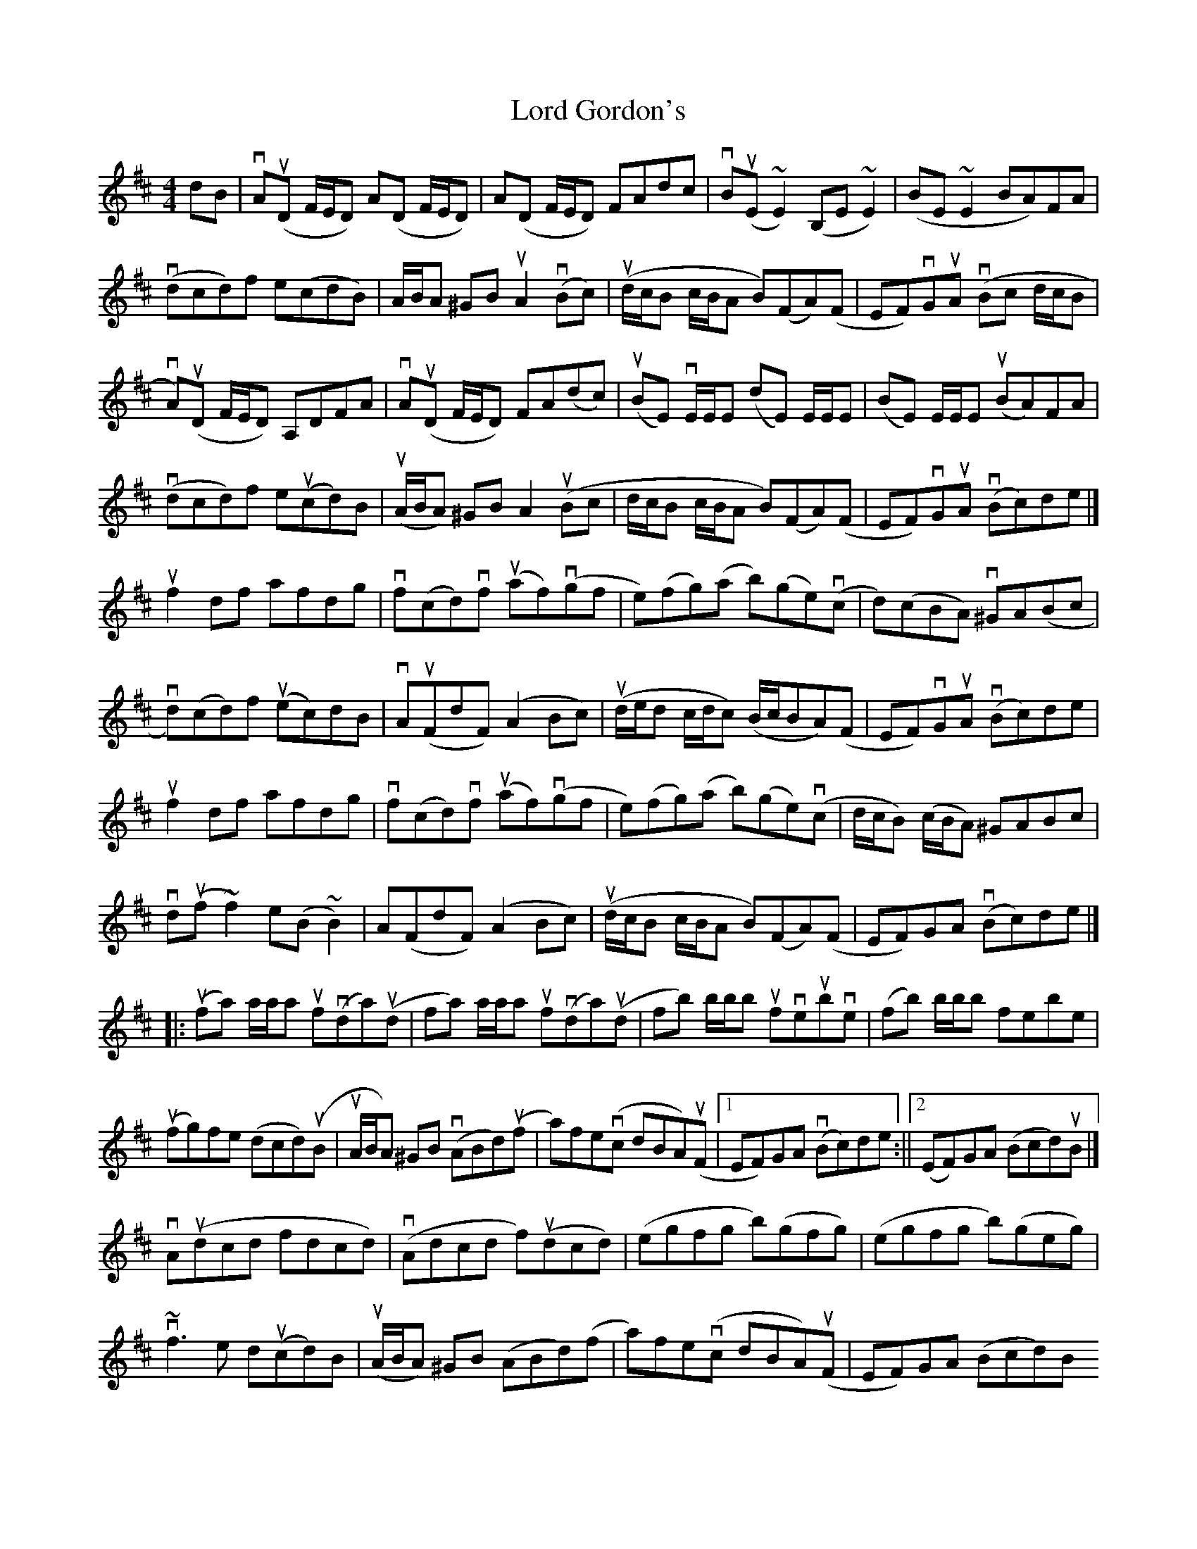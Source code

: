 X: 3
T: Lord Gordon's
Z: Matt Leavey
S: https://thesession.org/tunes/1774#setting25854
R: reel
M: 4/4
L: 1/8
K: Dmaj
dB | vA(uD F/E/D) A(D F/E/D) | A(D F/E/D) FAdc | vB(uE ~E2) (B,E~E2) | (BE~E2 BA)FA |
v(dcd)f e(cdB) | A/B/A ^GB uA2 v(Bc) | (ud/c/B c/B/A B)(FA)(F | EF)vGuA v(Bc d/c/B |
vA)(uD F/E/D) A,DFA | vA(uD F/E/D) FA(dc) | (uBE) vE/E/E (dE) E/E/E | (BE) E/E/E (uBA)FA|
v(dcd)f eu(cd)B | (uA/B/A) ^GB A2 u(Bc | d/c/B c/B/A B)(FA)(F | EF)vGuA (vBc)de |]
uf2df afdg | vf(cd)vf (uaf)(vgf | e)(fg)(a b)(ge)(vc | d)(cBA) v^GA(Bc |
vd)(cd)f (uec)dB | vA(uFdF) (A2Bc) | (ud/e/d c/d/c) (B/c/BA)(F | EF)vGuA (vBc)de |
uf2df afdg | vf(cd)vf (uaf)(vgf | e)(fg)(a b)(ge)(vc | d/c/B) (c/B/A) ^GABc |
vd(uf~f2) e(B~B2) | A(FdF) (A2Bc) | (ud/c/B c/B/A B)(FA)(F | EF)GA (vBc)de |]
[|: (ufa) a/a/a uf(vda)(ud | fa) a/a/a uf(vda)(ud | fb) b/b/b ufveubve | (fb) b/b/b febe |
(ufg)fe (dcd)(uB | uA/B/A) ^GB (vABd)(uf | a)fe(vc dBA)(uF |1 EF)GA (vBc)de :||2 (EF)GA (Bcd)uB |]
vA(udcd fdcd) | (vAdcd f)(udcd) | (egfg b)(gfg) | (egfg b)(geg) |
v~f3e d(ucd)B | (uA/B/A) ^GB (ABd)(f | a)fe(vc dBA)(uF | EF)GA (Bcd)B
vA(ud{e}dc) defd | vA(ud{e}dc) defd | ve(uf~gf) (v~gfgf) | (uef{a}gf) (~gfga) |
(u~f3e) (dcd)(B | A/B/A) ^GB (ABd)(f | a)fe(vc dBA)(uF | EF)GA (Bcd)g |]
[|: vf(a~a2 {b}af)de | vf(ua{b}af) (a/b/a gf) | (ugbef) (vgbef) | (ugbeg) (bge)(uf |
ug2(vbg f)(ua{b}ag | fe)dB (vABd)(f | a)fe(vc dBA) (uF |1 EF)GA (Bcd)g :|]2 EF)GA (Bc) (ud/c/B) |]
"Final Ending" (EF)GA [G2B2] z2 | [F4A4] |]
